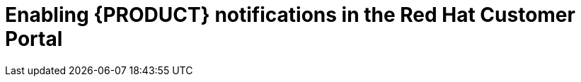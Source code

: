 [id='patches-notifications-proc']

= Enabling {PRODUCT} notifications in the Red Hat Customer Portal

